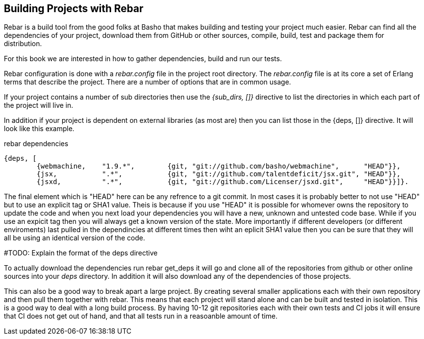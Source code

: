 == Building Projects with Rebar 

Rebar is a build tool from the good folks at Basho that makes building
and testing your project much easier. Rebar can find all the
dependencies of your project, download them from GitHub or other
sources, compile, build, test and package them for distribution.

For this book we are interested in how to gather dependencies, build
and run our tests. 

Rebar configuration is done with a _rebar.config_ file in the project
root directory. The _rebar.config_ file is at its core a set of Erlang
terms that describe the project. There are a number of options that
are in common usage. 

If your project contains a number of sub directories then use the
_{sub_dirs, []}_ directive to list the directories in which each
part of the project will live in.

In addition if your project is dependent on external libraries (as
most are) then you can list those in the +{deps, []}+ directive. It
will look like this example.

.rebar dependencies
[source, erlang]
--------
{deps, [
        {webmachine,    "1.9.*",        {git, "git://github.com/basho/webmachine",	"HEAD"}},
        {jsx,           ".*",           {git, "git://github.com/talentdeficit/jsx.git", "HEAD"}},
        {jsxd,          ".*",           {git, "git://github.com/Licenser/jsxd.git",	"HEAD"}}]}.
--------

The final element which is +"HEAD"+ here can be any refrence to a git commit. 
In most cases it is probably better to not use "HEAD" but to use an explicit tag
or SHA1 value. Theis is because if you use "HEAD" it is possible for whomever
owns the repository to update the code and when you next load your dependencies
you will have a new, unknown and untested code base. While if you use an expicit
tag then you will always get a known version of the state. More importantly if
different developers (or different enviroments) last pulled in the dependincies
at different times then wiht an eplicit SHA1 value then you can be sure that
they will all be using an identical version of the code.

#TODO: Explain the format of the deps directive

To actually download the dependencies run +rebar get_deps+ it will go
and clone all of the repositories from github or other online sources
into your _deps_ directory. In addition it will also download any of
the dependencies of those projects. 

 
This can also be a good way to break apart a large project. By
creating several smaller applications each with their own repository
and then pull them together with rebar. This means that each project
will stand alone and can be built and tested in isolation. This is a
good way to deal with a long build process. By having 10-12 git
repositories each with their own tests and CI jobs it will ensure that
CI does not get out of hand, and that all tests run in a reasoanble amount of
time.
